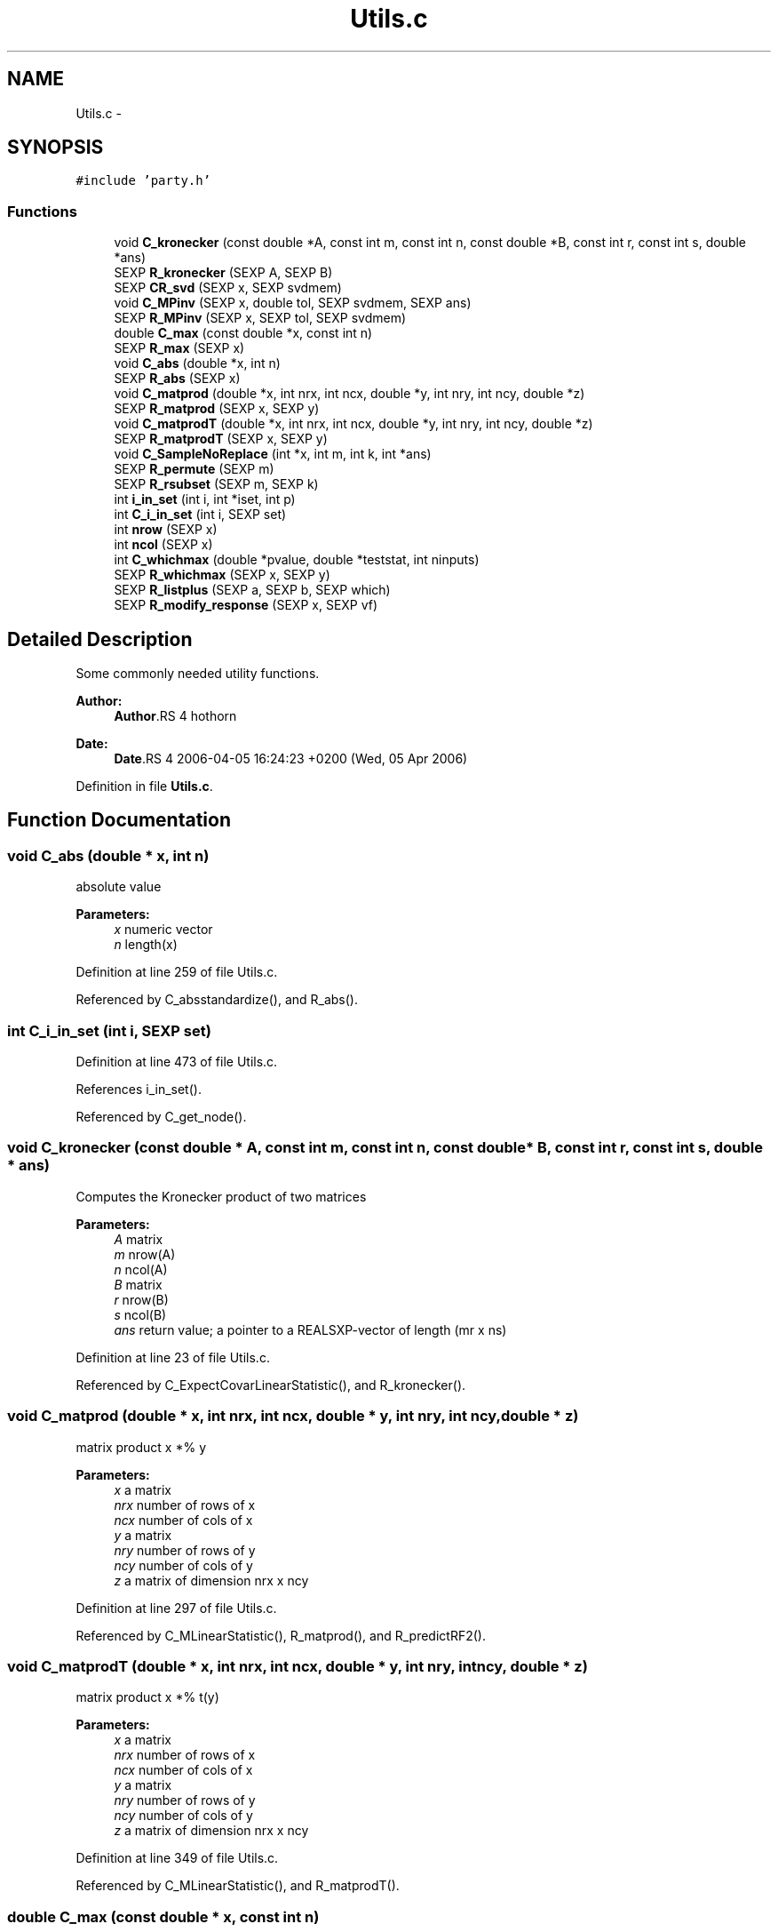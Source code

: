 .TH "Utils.c" 3 "24 Apr 2006" "party" \" -*- nroff -*-
.ad l
.nh
.SH NAME
Utils.c \- 
.SH SYNOPSIS
.br
.PP
\fC#include 'party.h'\fP
.br

.SS "Functions"

.in +1c
.ti -1c
.RI "void \fBC_kronecker\fP (const double *A, const int m, const int n, const double *B, const int r, const int s, double *ans)"
.br
.ti -1c
.RI "SEXP \fBR_kronecker\fP (SEXP A, SEXP B)"
.br
.ti -1c
.RI "SEXP \fBCR_svd\fP (SEXP x, SEXP svdmem)"
.br
.ti -1c
.RI "void \fBC_MPinv\fP (SEXP x, double tol, SEXP svdmem, SEXP ans)"
.br
.ti -1c
.RI "SEXP \fBR_MPinv\fP (SEXP x, SEXP tol, SEXP svdmem)"
.br
.ti -1c
.RI "double \fBC_max\fP (const double *x, const int n)"
.br
.ti -1c
.RI "SEXP \fBR_max\fP (SEXP x)"
.br
.ti -1c
.RI "void \fBC_abs\fP (double *x, int n)"
.br
.ti -1c
.RI "SEXP \fBR_abs\fP (SEXP x)"
.br
.ti -1c
.RI "void \fBC_matprod\fP (double *x, int nrx, int ncx, double *y, int nry, int ncy, double *z)"
.br
.ti -1c
.RI "SEXP \fBR_matprod\fP (SEXP x, SEXP y)"
.br
.ti -1c
.RI "void \fBC_matprodT\fP (double *x, int nrx, int ncx, double *y, int nry, int ncy, double *z)"
.br
.ti -1c
.RI "SEXP \fBR_matprodT\fP (SEXP x, SEXP y)"
.br
.ti -1c
.RI "void \fBC_SampleNoReplace\fP (int *x, int m, int k, int *ans)"
.br
.ti -1c
.RI "SEXP \fBR_permute\fP (SEXP m)"
.br
.ti -1c
.RI "SEXP \fBR_rsubset\fP (SEXP m, SEXP k)"
.br
.ti -1c
.RI "int \fBi_in_set\fP (int i, int *iset, int p)"
.br
.ti -1c
.RI "int \fBC_i_in_set\fP (int i, SEXP set)"
.br
.ti -1c
.RI "int \fBnrow\fP (SEXP x)"
.br
.ti -1c
.RI "int \fBncol\fP (SEXP x)"
.br
.ti -1c
.RI "int \fBC_whichmax\fP (double *pvalue, double *teststat, int ninputs)"
.br
.ti -1c
.RI "SEXP \fBR_whichmax\fP (SEXP x, SEXP y)"
.br
.ti -1c
.RI "SEXP \fBR_listplus\fP (SEXP a, SEXP b, SEXP which)"
.br
.ti -1c
.RI "SEXP \fBR_modify_response\fP (SEXP x, SEXP vf)"
.br
.in -1c
.SH "Detailed Description"
.PP 
Some commonly needed utility functions.
.PP
\fBAuthor:\fP
.RS 4
\fBAuthor\fP.RS 4
hothorn 
.RE
.PP
.RE
.PP
\fBDate:\fP
.RS 4
\fBDate\fP.RS 4
2006-04-05 16:24:23 +0200 (Wed, 05 Apr 2006) 
.RE
.PP
.RE
.PP

.PP
Definition in file \fBUtils.c\fP.
.SH "Function Documentation"
.PP 
.SS "void C_abs (double * x, int n)"
.PP
absolute value 
.PP
\fBParameters:\fP
.RS 4
\fIx\fP numeric vector 
.br
\fIn\fP length(x)
.RE
.PP

.PP
Definition at line 259 of file Utils.c.
.PP
Referenced by C_absstandardize(), and R_abs().
.SS "int C_i_in_set (int i, SEXP set)"
.PP
Definition at line 473 of file Utils.c.
.PP
References i_in_set().
.PP
Referenced by C_get_node().
.SS "void C_kronecker (const double * A, const int m, const int n, const double * B, const int r, const int s, double * ans)"
.PP
Computes the Kronecker product of two matrices
.br
 
.PP
\fBParameters:\fP
.RS 4
\fIA\fP matrix 
.br
\fIm\fP nrow(A) 
.br
\fIn\fP ncol(A) 
.br
\fIB\fP matrix 
.br
\fIr\fP nrow(B) 
.br
\fIs\fP ncol(B) 
.br
\fIans\fP return value; a pointer to a REALSXP-vector of length (mr x ns)
.RE
.PP

.PP
Definition at line 23 of file Utils.c.
.PP
Referenced by C_ExpectCovarLinearStatistic(), and R_kronecker().
.SS "void C_matprod (double * x, int nrx, int ncx, double * y, int nry, int ncy, double * z)"
.PP
matrix product x *% y 
.PP
\fBParameters:\fP
.RS 4
\fIx\fP a matrix 
.br
\fInrx\fP number of rows of x 
.br
\fIncx\fP number of cols of x 
.br
\fIy\fP a matrix 
.br
\fInry\fP number of rows of y 
.br
\fIncy\fP number of cols of y 
.br
\fIz\fP a matrix of dimension nrx x ncy
.RE
.PP

.PP
Definition at line 297 of file Utils.c.
.PP
Referenced by C_MLinearStatistic(), R_matprod(), and R_predictRF2().
.SS "void C_matprodT (double * x, int nrx, int ncx, double * y, int nry, int ncy, double * z)"
.PP
matrix product x *% t(y) 
.PP
\fBParameters:\fP
.RS 4
\fIx\fP a matrix 
.br
\fInrx\fP number of rows of x 
.br
\fIncx\fP number of cols of x 
.br
\fIy\fP a matrix 
.br
\fInry\fP number of rows of y 
.br
\fIncy\fP number of cols of y 
.br
\fIz\fP a matrix of dimension nrx x ncy
.RE
.PP

.PP
Definition at line 349 of file Utils.c.
.PP
Referenced by C_MLinearStatistic(), and R_matprodT().
.SS "double C_max (const double * x, const int n)"
.PP
the maximum of a double vector 
.PP
\fBParameters:\fP
.RS 4
\fIx\fP vector 
.br
\fIn\fP its length
.RE
.PP

.PP
Definition at line 222 of file Utils.c.
.PP
Referenced by C_maxabsTestStatistic(), C_MonteCarlo(), C_Node(), and R_max().
.SS "void C_MPinv (SEXP x, double tol, SEXP svdmem, SEXP ans)"
.PP
Moore-Penrose inverse of a matrix 
.PP
\fBParameters:\fP
.RS 4
\fIx\fP matrix 
.br
\fItol\fP a tolerance bound 
.br
\fIsvdmem\fP an object of class `svd_mem' 
.br
\fIans\fP return value; an object of class `ExpectCovarMPinv'
.RE
.PP

.PP
Definition at line 128 of file Utils.c.
.PP
References CR_svd(), PL2_MPinvSym, PL2_rankSym, and PL2_svdSym.
.PP
Referenced by C_LinStatExpCovMPinv(), and R_MPinv().
.SS "void C_SampleNoReplace (int * x, int m, int k, int * ans)"
.PP
compute a permutation of a (random subset of) 0:(m-1) 
.PP
\fBParameters:\fP
.RS 4
\fIx\fP an integer vector of length m 
.br
\fIm\fP integer 
.br
\fIk\fP integer 
.br
\fIans\fP an integer vector of length k
.RE
.PP

.PP
Definition at line 397 of file Utils.c.
.PP
Referenced by C_GlobalTest(), C_MonteCarlo(), R_Ensemble(), R_permute(), and R_rsubset().
.SS "int C_whichmax (double * pvalue, double * teststat, int ninputs)"
.PP
Definition at line 492 of file Utils.c.
.PP
Referenced by C_Node(), and R_whichmax().
.SS "SEXP CR_svd (SEXP x, SEXP svdmem)"
.PP
C- and R-interface to La_svd (R/src/main/lapack.c) 
.PP
\fBParameters:\fP
.RS 4
\fIx\fP matrix 
.br
\fIsvdmem\fP an object of class `svd_mem'
.RE
.PP

.PP
Definition at line 97 of file Utils.c.
.PP
References La_svd(), PL2_jobuSym, PL2_jobvSym, PL2_methodSym, PL2_pSym, PL2_sSym, PL2_svdSym, PL2_uSym, and PL2_vSym.
.PP
Referenced by C_MPinv().
.SS "int i_in_set (int i, int * iset, int p)"
.PP
determine if i is element of the integer vector set 
.PP
\fBParameters:\fP
.RS 4
\fIi\fP an integer 
.br
\fIiset\fP a pointer to an integer vector 
.br
\fIp\fP length(iset)
.RE
.PP

.PP
Definition at line 458 of file Utils.c.
.PP
Referenced by C_i_in_set(), and C_splitnode().
.SS "int ncol (SEXP x)"
.PP
Definition at line 484 of file Utils.c.
.PP
Referenced by C_GlobalTest(), C_IndependenceTest(), C_MLinearStatistic(), C_MonteCarlo(), C_Node(), C_splitnode(), R_Ensemble(), R_ExpectCovarInfluence(), R_ExpectCovarLinearStatistic(), R_LinearStatistic(), R_matprod(), R_matprodT(), R_MPinv(), R_Node(), R_PermutedLinearStatistic(), R_predictRF2(), R_split(), R_splitcategorical(), and R_TreeGrow().
.SS "int nrow (SEXP x)"
.PP
Definition at line 480 of file Utils.c.
.PP
Referenced by C_GlobalTest(), C_IndependenceTest(), C_MLinearStatistic(), R_ExpectCovarInfluence(), R_ExpectCovarLinearStatistic(), R_LinearStatistic(), R_matprod(), R_matprodT(), R_maxabsConditionalPvalue(), R_MPinv(), R_PermutedLinearStatistic(), R_predictRF2(), R_split(), and R_splitcategorical().
.SS "SEXP R_abs (SEXP x)"
.PP
R-interface to C_abs 
.PP
\fBParameters:\fP
.RS 4
\fIx\fP numeric vector
.RE
.PP

.PP
Definition at line 271 of file Utils.c.
.PP
References C_abs().
.SS "SEXP R_kronecker (SEXP A, SEXP B)"
.PP
R-interface to C_kronecker 
.PP
\fBParameters:\fP
.RS 4
\fIA\fP matrix 
.br
\fIB\fP matrix
.RE
.PP

.PP
Definition at line 52 of file Utils.c.
.PP
References C_kronecker().
.SS "SEXP R_listplus (SEXP a, SEXP b, SEXP which)"
.PP
Definition at line 527 of file Utils.c.
.SS "SEXP R_matprod (SEXP x, SEXP y)"
.PP
R-interface to C_matprod 
.PP
\fBParameters:\fP
.RS 4
\fIx\fP a matrix 
.br
\fIy\fP a matrix
.RE
.PP

.PP
Definition at line 318 of file Utils.c.
.PP
References C_matprod(), ncol(), and nrow().
.SS "SEXP R_matprodT (SEXP x, SEXP y)"
.PP
R-interface to C_matprodT 
.PP
\fBParameters:\fP
.RS 4
\fIx\fP a matrix 
.br
\fIy\fP a matrix
.RE
.PP

.PP
Definition at line 370 of file Utils.c.
.PP
References C_matprodT(), ncol(), and nrow().
.SS "SEXP R_max (SEXP x)"
.PP
R-interface to C_max 
.PP
\fBParameters:\fP
.RS 4
\fIx\fP numeric vector
.RE
.PP

.PP
Definition at line 238 of file Utils.c.
.PP
References C_max().
.SS "SEXP R_modify_response (SEXP x, SEXP vf)"
.PP
Definition at line 559 of file Utils.c.
.PP
References get_jointtransf(), get_transformation(), and get_variable().
.SS "SEXP R_MPinv (SEXP x, SEXP tol, SEXP svdmem)"
.PP
R-interface to C_MPinv 
.PP
\fBParameters:\fP
.RS 4
\fIx\fP matrix 
.br
\fItol\fP a tolerance bound 
.br
\fIsvdmem\fP an object of class `svd_mem'
.RE
.PP

.PP
Definition at line 187 of file Utils.c.
.PP
References C_MPinv(), ncol(), nrow(), PL2_MPinvSym, PL2_pSym, and PL2_rankSym.
.SS "SEXP R_permute (SEXP m)"
.PP
R-interface to C_SampleNoReplace: the permutation case 
.PP
\fBParameters:\fP
.RS 4
\fIm\fP integer
.RE
.PP

.PP
Definition at line 416 of file Utils.c.
.PP
References C_SampleNoReplace().
.SS "SEXP R_rsubset (SEXP m, SEXP k)"
.PP
R-interface to C_SampleNoReplace: the subset case 
.PP
\fBParameters:\fP
.RS 4
\fIm\fP integer 
.br
\fIk\fP integer
.RE
.PP

.PP
Definition at line 436 of file Utils.c.
.PP
References C_SampleNoReplace().
.SS "SEXP R_whichmax (SEXP x, SEXP y)"
.PP
Definition at line 517 of file Utils.c.
.PP
References C_whichmax().
.SH "Author"
.PP 
Generated automatically by Doxygen for party from the source code.
